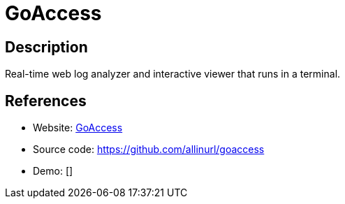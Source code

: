 = GoAccess

:Name:          GoAccess
:Language:      GoAccess
:License:       GPL-2.0
:Topic:         Analytics
:Category:      
:Subcategory:   

// END-OF-HEADER. DO NOT MODIFY OR DELETE THIS LINE

== Description

Real-time web log analyzer and interactive viewer that runs in a terminal.

== References

* Website: http://goaccess.io/[GoAccess]
* Source code: https://github.com/allinurl/goaccess[https://github.com/allinurl/goaccess]
* Demo: []
